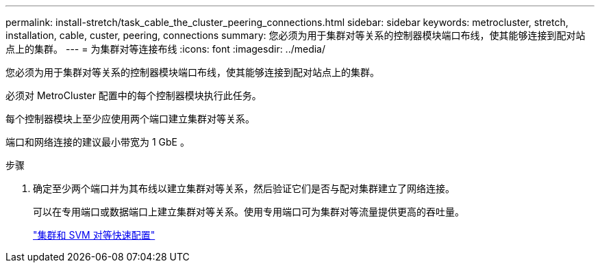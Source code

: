 ---
permalink: install-stretch/task_cable_the_cluster_peering_connections.html 
sidebar: sidebar 
keywords: metrocluster, stretch, installation, cable, custer, peering, connections 
summary: 您必须为用于集群对等关系的控制器模块端口布线，使其能够连接到配对站点上的集群。 
---
= 为集群对等连接布线
:icons: font
:imagesdir: ../media/


[role="lead"]
您必须为用于集群对等关系的控制器模块端口布线，使其能够连接到配对站点上的集群。

必须对 MetroCluster 配置中的每个控制器模块执行此任务。

每个控制器模块上至少应使用两个端口建立集群对等关系。

端口和网络连接的建议最小带宽为 1 GbE 。

.步骤
. 确定至少两个端口并为其布线以建立集群对等关系，然后验证它们是否与配对集群建立了网络连接。
+
可以在专用端口或数据端口上建立集群对等关系。使用专用端口可为集群对等流量提供更高的吞吐量。

+
http://docs.netapp.com/ontap-9/topic/com.netapp.doc.exp-clus-peer/home.html["集群和 SVM 对等快速配置"]



